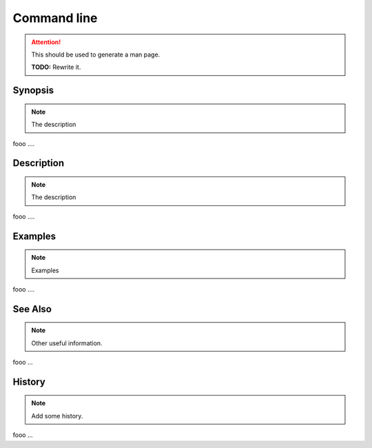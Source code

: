 ------------
Command line
------------

.. attention::

   This should be used to generate a man page.

   **TODO:** Rewrite it.

Synopsis
--------

.. note::

   The description

fooo ....


Description
-----------

.. note::

   The description

fooo ....


Examples
--------

.. note::

   Examples


fooo ....


See Also
--------

.. note::

   Other useful information.


fooo ...


History
-------

.. note::
   Add some history.

fooo ...
